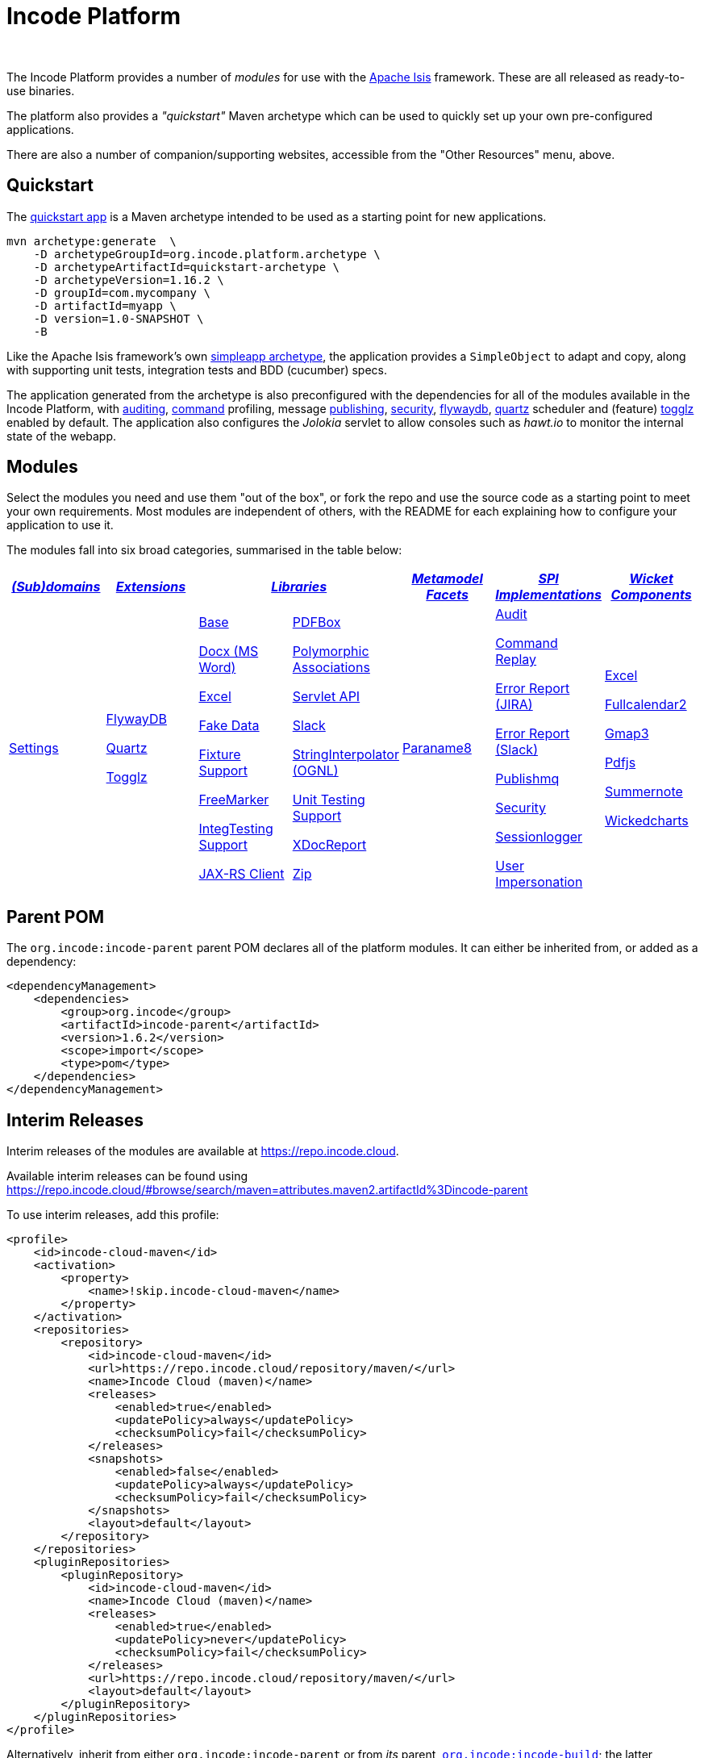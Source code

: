 [[index]]
= Incode Platform
:_basedir: ./
:_imagesdir: images/
:notoc: true

pass:[<br/>]

The Incode Platform provides a number of _modules_ for use with the link:http://isis.apache.org[Apache Isis] framework.
These are all released as ready-to-use binaries.

The platform also provides a _"quickstart"_ Maven archetype which can be used to quickly set up your own pre-configured applications.

There are also a number of companion/supporting websites, accessible from the "Other Resources" menu, above.



[[quickstart]]
== Quickstart

The xref:quickstart/quickstart.adoc#[quickstart app] is a Maven archetype intended to be used as a starting point for new applications.

[source,bash]
----
mvn archetype:generate  \
    -D archetypeGroupId=org.incode.platform.archetype \
    -D archetypeArtifactId=quickstart-archetype \
    -D archetypeVersion=1.16.2 \
    -D groupId=com.mycompany \
    -D artifactId=myapp \
    -D version=1.0-SNAPSHOT \
    -B
----
Like the Apache Isis framework's own link:http://isis.apache.org#guides/ugfun/ugfun.html#_ugfun_getting-started_simpleapp-archetype[simpleapp archetype], the application provides a `SimpleObject` to adapt and copy, along with supporting unit tests, integration tests and BDD (cucumber) specs.

The application generated from the archetype is also preconfigured with the dependencies for all of the modules available in the Incode Platform, with xref:modules/spi/audit/spi-audit.adoc#[auditing], xref:modules/spi/command/spi-command.adoc#[command] profiling, message xref:modules/spi/publishmq/spi-publishmq.adoc#[publishing], xref:modules/spi/security/spi-security.adoc#[security], xref:modules/ext/flywaydb/ext-flywaydb.adoc#[flywaydb], xref:modules/ext/quartz/ext-quartz.adoc#[quartz] scheduler and (feature) xref:modules/ext/togglz/ext-togglz.adoc#[togglz] enabled by default.
The application also configures the _Jolokia_ servlet to allow consoles such as _hawt.io_ to monitor the internal state of the webapp.


[[modules]]
== Modules

Select the modules you need and use them "out of the box", or fork the repo and use the source code as a starting point to meet your own requirements.
Most modules are independent of others, with the README for each explaining how to configure your application to use it.

The modules fall into six broad categories, summarised in the table below:

[cols="^1a,^1a,^1a,^1a,^1a,^1a,^1a", options="header,footer", frame="all", grid="none"]
|===

^.^| xref:modules/dom/dom.adoc#[_(Sub)domains_]
^.^| xref:modules/ext/ext.adoc#[_Extensions_]
2.+^.^| xref:modules/lib/lib.adoc#[_Libraries_]
^.^| xref:modules/wkt/mml.adoc#[_Metamodel +
Facets_]
^.^| xref:modules/spi/spi.adoc#[_SPI +
Implementations_]
^.^| xref:modules/wkt/wkt.adoc#[_Wicket Components_]

| xref:modules/dom/settings/dom-settings.adoc#[Settings]

| xref:modules/ext/flywaydb/ext-flywaydb.adoc#[FlywayDB]

xref:modules/ext/quartz/ext-quartz.adoc#[Quartz]

xref:modules/ext/togglz/ext-togglz.adoc#[Togglz]
|

xref:modules/lib/base/lib-base.adoc#[Base]

xref:modules/lib/docx/lib-docx.adoc#[Docx (MS Word)]

xref:modules/lib/excel/lib-excel.adoc#[Excel]

xref:modules/lib/fakedata/lib-fakedata.adoc#[Fake Data]

xref:modules/lib/fixturesupport/lib-fixturesupport.adoc#[Fixture Support]

xref:modules/lib/freemarker/lib-freemarker.adoc#[FreeMarker]

xref:modules/lib/integtestsupport/lib-integtestsupport.adoc#[IntegTesting Support]

xref:modules/lib/jaxrsclient/lib-jaxrsclient.adoc#[JAX-RS Client]


|

xref:modules/lib/pdfbox/lib-pdfbox.adoc#[PDFBox]

xref:modules/lib/poly/lib-poly.adoc#[Polymorphic Associations]

xref:modules/lib/servletapi/lib-servletapi.adoc#[Servlet API]

xref:modules/lib/slack/lib-slack.adoc#[Slack]

xref:modules/lib/stringinterpolator/lib-stringinterpolator.adoc#[StringInterpolator (OGNL)]

xref:modules/lib/unittestsupport/lib-unittestsupport.adoc#[Unit Testing Support]

xref:modules/lib/xdocreport/lib-xdocreport.adoc#[XDocReport]

xref:modules/lib/zip/lib-zip.adoc#[Zip]
| xref:modules/mml/paraname8/mml-paraname8.adoc#[Paraname8]

|

xref:modules/spi/audit/spi-audit.adoc#[Audit]

xref:modules/spi/command/spi-command.adoc#[Command Replay]

xref:modules/spi/errorrptjira/spi-errorrptjira.adoc#[Error Report (JIRA)]

xref:modules/spi/errorrptslack/spi-errorrptslack.adoc#[Error Report (Slack)]

xref:modules/spi/publishmq/spi-publishmq.adoc#[Publishmq]

xref:modules/spi/security/spi-security.adoc#[Security]

xref:modules/spi/sessionlogger/spi-sessionlogger.adoc#[Sessionlogger]

xref:modules/spi/userimpersonate/spi-userimpersonate.adoc#[User Impersonation]


|

xref:modules/wkt/excel/wkt-excel.adoc#[Excel]

xref:modules/wkt/fullcalendar2/wkt-fullcalendar2.adoc#[Fullcalendar2]

xref:modules/wkt/gmap3/wkt-gmap3.adoc#[Gmap3]

xref:modules/wkt/pdfjs/wkt-pdfjs.adoc#[Pdfjs]

xref:modules/wkt/summernote/wkt-summernote.adoc#[Summernote]

xref:modules/wkt/wickedcharts/wkt-wickedcharts.adoc#[Wickedcharts]



|===




[[parent-pom]]
== Parent POM

The `org.incode:incode-parent` parent POM declares all of the platform modules.
It can either be inherited from, or added as a dependency:

[source,xml]
----
<dependencyManagement>
    <dependencies>
        <group>org.incode</group>
        <artifactId>incode-parent</artifactId>
        <version>1.6.2</version>
        <scope>import</scope>
        <type>pom</type>
    </dependencies>
</dependencyManagement>
----


[[interim-releases]]
== Interim Releases

Interim releases of the modules are available at link:https://repo.incode.cloud[].

Available interim releases can be found using link:https://repo.incode.cloud/#browse/search/maven=attributes.maven2.artifactId%3Dincode-parent[]

To use interim releases, add this profile:

[source,xml]
----
<profile>
    <id>incode-cloud-maven</id>
    <activation>
        <property>
            <name>!skip.incode-cloud-maven</name>
        </property>
    </activation>
    <repositories>
        <repository>
            <id>incode-cloud-maven</id>
            <url>https://repo.incode.cloud/repository/maven/</url>
            <name>Incode Cloud (maven)</name>
            <releases>
                <enabled>true</enabled>
                <updatePolicy>always</updatePolicy>
                <checksumPolicy>fail</checksumPolicy>
            </releases>
            <snapshots>
                <enabled>false</enabled>
                <updatePolicy>always</updatePolicy>
                <checksumPolicy>fail</checksumPolicy>
            </snapshots>
            <layout>default</layout>
        </repository>
    </repositories>
    <pluginRepositories>
        <pluginRepository>
            <id>incode-cloud-maven</id>
            <name>Incode Cloud (maven)</name>
            <releases>
                <enabled>true</enabled>
                <updatePolicy>never</updatePolicy>
                <checksumPolicy>fail</checksumPolicy>
            </releases>
            <url>https://repo.incode.cloud/repository/maven/</url>
            <layout>default</layout>
        </pluginRepository>
    </pluginRepositories>
</profile>
----

Alternatively, inherit from either `org.incode:incode-parent` or from _its_ parent, `https://github.com/incodehq/incode-build[org.incode:incode-build]`; the latter declares this Maven repository.


